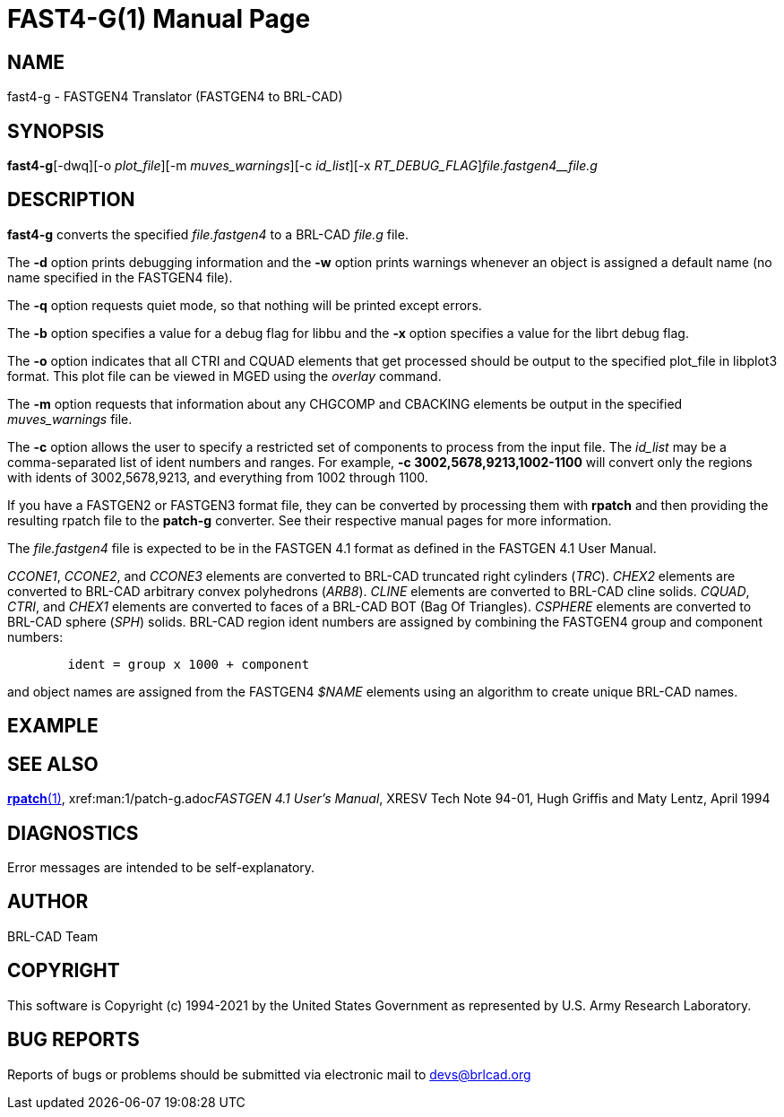 = FAST4-G(1)
BRL-CAD Team
:doctype: manpage
:man manual: BRL-CAD
:man source: BRL-CAD
:page-layout: base

== NAME

fast4-g - FASTGEN4 Translator (FASTGEN4 to BRL-CAD)

== SYNOPSIS

*fast4-g*[-dwq][-o _plot_file_][-m _muves_warnings_][-c _id_list_][-x _RT_DEBUG_FLAG_][-b _BU_DEBUG_FLAG_]_file.fastgen4__file.g_

== DESCRIPTION

[cmd]*fast4-g* converts the specified __file.fastgen4__ to a BRL-CAD __file.g__ file.

The [opt]*-d* option prints debugging information and the [opt]*-w* option prints warnings whenever an object is assigned a default name (no name specified in the FASTGEN4 file).

The [opt]*-q* option requests quiet mode, so that nothing will be printed except errors.

The [opt]*-b* option specifies a value for a debug flag for libbu and the [opt]*-x* option specifies a value for the librt debug flag.

The [opt]*-o* option indicates that all CTRI and CQUAD elements that get processed should be output to the specified plot_file in libplot3 format.  This plot file can be viewed in MGED using the __overlay__ command.

The [opt]*-m* option requests that information about any CHGCOMP and CBACKING elements be output in the specified __muves_warnings__ file.

The [opt]*-c* option allows the user to specify a restricted set of components to process from the input file. The __id_list__ may be a comma-separated list of ident numbers and ranges. For example, [opt]*-c 3002,5678,9213,1002-1100* will convert only the regions with idents of 3002,5678,9213, and everything from 1002 through 1100.

If you have a FASTGEN2 or FASTGEN3 format file, they can be converted by processing them with [cmd]*rpatch* and then providing the resulting rpatch file to the [cmd]*patch-g* converter.  See their respective manual pages for more information.

The __file.fastgen4__ file is expected to be in the FASTGEN 4.1 format as defined in the FASTGEN 4.1 User Manual.

__CCONE1__, __CCONE2__, and __CCONE3__ elements are converted to BRL-CAD truncated right cylinders (__TRC__). _CHEX2_ elements are converted to BRL-CAD arbitrary convex polyhedrons (__ARB8__). _CLINE_ elements are converted to BRL-CAD cline solids. __CQUAD__, __CTRI__, and __CHEX1__ elements are converted to faces of a BRL-CAD BOT (Bag Of Triangles). __CSPHERE__ elements are converted to BRL-CAD sphere (__SPH__) solids. BRL-CAD region ident numbers are assigned by combining the FASTGEN4 group and component numbers:

....

	ident = group x 1000 + component
....

and object names are assigned from the FASTGEN4 __$NAME__ elements using an algorithm to create unique BRL-CAD names.

== EXAMPLE
// <synopsis>
// $ fast4-g <emphasis remap="I">sample.fastgen4 sample.g</emphasis>
// </synopsis>


== SEE ALSO

xref:man:1/rpatch.adoc[*rpatch*(1)], xref:man:1/patch-g.adoc[*patch-g*(1)]__FASTGEN 4.1 User's Manual__, XRESV Tech Note 94-01, Hugh Griffis and Maty Lentz, April 1994

== DIAGNOSTICS

Error messages are intended to be self-explanatory.

== AUTHOR

BRL-CAD Team

== COPYRIGHT

This software is Copyright (c) 1994-2021 by the United States Government as represented by U.S. Army Research Laboratory.

== BUG REPORTS

Reports of bugs or problems should be submitted via electronic mail to mailto:devs@brlcad.org[]